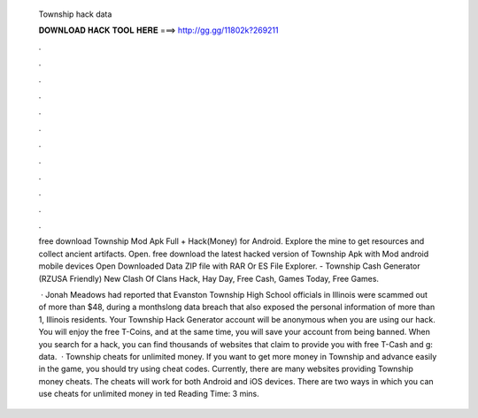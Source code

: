   Township hack data
  
  
  
  𝐃𝐎𝐖𝐍𝐋𝐎𝐀𝐃 𝐇𝐀𝐂𝐊 𝐓𝐎𝐎𝐋 𝐇𝐄𝐑𝐄 ===> http://gg.gg/11802k?269211
  
  
  
  .
  
  
  
  .
  
  
  
  .
  
  
  
  .
  
  
  
  .
  
  
  
  .
  
  
  
  .
  
  
  
  .
  
  
  
  .
  
  
  
  .
  
  
  
  .
  
  
  
  .
  
  free download Township Mod Apk Full + Hack(Money) for Android. Explore the mine to get resources and collect ancient artifacts. Open. free download the latest hacked version of Township Apk with Mod android mobile devices Open Downloaded Data ZIP file with RAR Or ES File Explorer. - Township Cash Generator (RZUSA Friendly) New Clash Of Clans Hack, Hay Day, Free Cash, Games Today, Free Games.
  
   · Jonah Meadows had reported that Evanston Township High School officials in Illinois were scammed out of more than $48, during a monthslong data breach that also exposed the personal information of more than 1, Illinois residents. Your Township Hack Generator account will be anonymous when you are using our hack. You will enjoy the free T-Coins, and at the same time, you will save your account from being banned. When you search for a hack, you can find thousands of websites that claim to provide you with free T-Cash and g: data.  · Township cheats for unlimited money. If you want to get more money in Township and advance easily in the game, you should try using cheat codes. Currently, there are many websites providing Township money cheats. The cheats will work for both Android and iOS devices. There are two ways in which you can use cheats for unlimited money in ted Reading Time: 3 mins.
